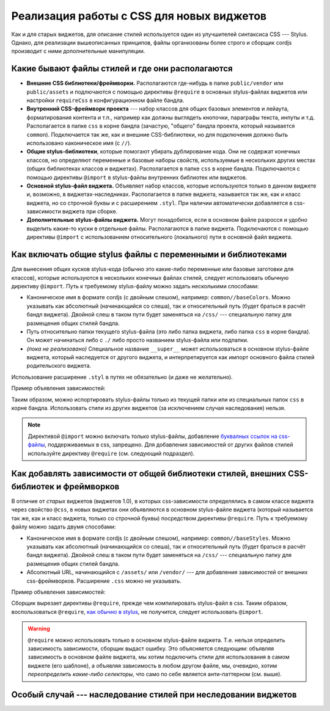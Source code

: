 ******************************************
Реализация работы с CSS для новых виджетов
******************************************

Как и для старых виджетов, для описание стилей используется один из улучшителей синтаксиса CSS --- Stylus. Однако, для
реализации вышеописанных принципов, файлы организованы более строго и сборщик cordjs производит с ними дополнительные
манипуляции.


Какие бывают файлы стилей и где они располагаются
=================================================

* **Внешние CSS библиотеки/фреймворки.** Располагаются где-нибудь в папке ``public/vendor`` или ``public/assets`` и
  подлючаются с помощью директивы ``@require`` в основных stylus-файлах виджетов или настройки ``requireCss`` в
  конфигурационном файле бандла.
* **Внутренний CSS-фреймворк проекта** --- набор классов для общих базовых элементов и лейаута, форматирования контента
  и т.п., например как должны выглядеть кнопочки, параграфы текста, инпуты и т.д. Располагается в папке ``css`` в
  корне бандла (зачастую, "общего" бандла проекта, который называется ``common``). Подключается так же, как и внешние
  CSS-библиотеки, но для подключения должно быть использовано каконическое имя (с ``//``).
* **Общие stylus-библиотеки**, которые помогают убирать дублирование кода. Они не содержат конечных классов, но
  определяют переменные и базовые наборы свойств, используемые в нескольких других местах (общих библиотеках классов
  и виджетах). Располагается в папке ``css`` в корне бандла. Подключаются с помощью директивы ``@import`` в
  stylus-файлы внутренних библиотек или виджетов.
* **Основной stylus-файл виджета.** Объявляет набор классов, которые используются только в данном виджете и, возможно, в
  виджетах-наследниках. Располагается в папке виджета, называется так же, как и класс виджета, но со строчной буквы и
  с расширением ``.styl``. При наличии автоматически добавляется в css-зависимости виджета при сборке.
* **Дополнительные stylus-файлы виджета.** Могут понадобится, если в основном файле разросся и удобно выделить какие-то
  куски в отдельные файлы. Располагаются в папке виджета. Подключаются с помощью директивы ``@import`` с
  использованием относительного (локального) пути в основной файл виджета.


Как включать общие stylus файлы с переменными и библиотеками
============================================================

Для вынесения общих кусков stylus-кода (обычно это какие-либо переменные или базовые заготовки для классов), которые
используются в нескольких конечных файлах стилей, следует использовать обычную директиву ``@import``. Путь к требуемому
stylus-файлу можно задать несколькими способами:

* Каноническое имя в формате cordjs (с двойным слешом), например: ``common//baseColors``. Можно указывать как
  абсолютный (начинающийся со слеша), так и относительный путь (будет браться в расчёт бандл виджета). Двойной слеш
  в таком пути будет заменяться на ``/css/`` --- специальную папку для размещения общих стилей бандла.
* Путь относительно папки текущего stylus-файла (это либо папка виджета, либо папка ``css`` в корне бандла). Он может
  начинаться либо с ``./`` либо просто названием stylus-файла или подпапки.
* *(пока не реализовано)* Специальное название ``__super__`` может использоваться в основном stylus-файле виджета,
  который наследуется от другого виджета, и интерпретируется как импорт основного файла стилей родительского виджета.

Использование расширение ``.styl`` в путях не обязательно (и даже не желательно).

Пример объявления зависимостей:

.. code-block:: sass
  :linenos:
  :emphasize-lines: 1,2
  :caption: widgets/someWidget/someWidget.styl

  @import 'common//baseColors'
  @import 'subStyle'

  .some-class
    background-color: $mainBackground

Таким образом, можно испортировать stylus-файлы только из текущей папки или из специальных папок ``css`` в корне бандла.
Использовать стили из других виджетов (за исключением случая наследования) нельзя.

.. note::

  Директивой ``@import`` можно включать только stylus-файлы, добавление `буквалных ссылок на css-файлы
  <https://learnboost.github.io/stylus/docs/import.html#literal-css>`_, поддерживаемых в css, запрещено. Для добавления
  зависимостей от других файлов стилей используйте директиву ``@require`` (см. следующий подраздел).


Как добавлять зависимости от общей библиотеки стилей, внешних CSS-библиотек и фреймворков
=========================================================================================

В отличие от *старых* виджетов (виджетов 1.0), в которых css-зависимости определялись в самом классе виджета через
свойство ``@css``, в новых виджетах они объявляются в основном stylus-файле виджета (который называется так же, как и
класс виджета, только со строчной буквы) посредством директивы ``@require``. Путь к требуемому файлу можно задать двумя
способами:

* Каноническое имя в формате cordjs (с двойным слешом), например: ``common//baseStyles``. Можно указывать как
  абсолютный (начинающийся со слеша), так и относительный путь (будет браться в расчёт бандл виджета). Двойной слеш
  в таком пути будет заменяться на ``/css/`` --- специальную папку для размещения общих стилей бандла.
* Абсолютный URL, начинающийся с ``/assets/`` или ``/vendor/`` --- для добавления зависимостей от внешних
  css-фреймворков. Расширение ``.css`` можно не указывать.

Пример объявления зависимостей:

.. code-block:: sass
  :linenos:
  :emphasize-lines: 1,2
  :caption: widgets/someWidget/someWidget.styl

  @require '/vendor/bootstrap/bootstrap.css'
  @require 'common//baseStyles'

  @import '//bundleColors'

  .some-class
    color: $primary

Сборщик вырезает директивы ``@require``, прежде чем компилировать stylus-файл в css. Таким образом, воспользоваться
``@require``, `как обычно в stylus <https://learnboost.github.io/stylus/docs/import.html#require>`_, не получится,
следует использовать ``@import``.

.. warning::

  ``@require`` можно использовать только в основном stylus-файле виджета. Т.е. нельзя определить зависимость
  зависимости, сборщик выдаст ошибку. Это объясняется следующим: объявляя зависимость в основном файле виджета, мы
  хотим подключить стили для использования в самом виджете (его шаблоне), а объявляя зависимость в любом другом файле,
  мы, очевидно, хотим *переопределить какие-либо селекторы*, что само по себе является анти-паттерном (см. выше).


Особый случай --- наследование стилей при неследовании виджетов
===============================================================

.. todo::
  Описать поведение стилей при наследовании одного виджета от другого
